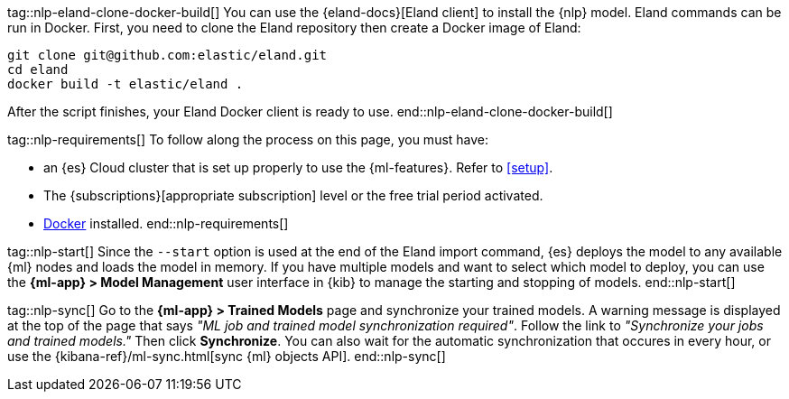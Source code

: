 tag::nlp-eland-clone-docker-build[]
You can use the {eland-docs}[Eland client] to install the {nlp} model. Eland 
commands can be run in Docker. First, you need to clone the Eland repository 
then create a Docker image of Eland:

[source,shell]
--------------------------------------------------
git clone git@github.com:elastic/eland.git
cd eland
docker build -t elastic/eland .
--------------------------------------------------

After the script finishes, your Eland Docker client is ready to use.
end::nlp-eland-clone-docker-build[]

tag::nlp-requirements[]
To follow along the process on this page, you must have:

* an {es} Cloud cluster that is set up properly to use the {ml-features}. Refer 
to <<setup>>.

* The {subscriptions}[appropriate subscription] level or the free trial period 
activated.

* https://docs.docker.com/get-docker/[Docker] installed.
end::nlp-requirements[]

tag::nlp-start[]
Since the `--start` option is used at the end of the Eland import command, {es} 
deploys the model to any available {ml} nodes and loads the model in memory. If 
you have multiple models and want to select which model to deploy, you can use 
the **{ml-app} > Model Management** user interface in {kib} to manage the starting 
and stopping of models.
end::nlp-start[]

tag::nlp-sync[]
Go to the **{ml-app} > Trained Models** page and synchronize your trained 
models. A warning message is displayed at the top of the page that says 
_"ML job and trained model synchronization required"_. Follow the link to 
_"Synchronize your jobs and trained models."_ Then click **Synchronize**. You 
can also wait for the automatic synchronization that occures in every hour, or 
use the {kibana-ref}/ml-sync.html[sync {ml} objects API].
end::nlp-sync[]